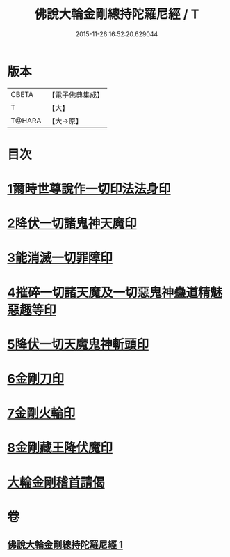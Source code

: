 #+TITLE: 佛說大輪金剛總持陀羅尼經 / T
#+DATE: 2015-11-26 16:52:20.629044
* 版本
 |     CBETA|【電子佛典集成】|
 |         T|【大】     |
 |    T@HARA|【大→原】   |

* 目次
* [[file:KR6j0458_001.txt::0164b26][1爾時世尊說作一切印法法身印]]
* [[file:KR6j0458_001.txt::0164c1][2降伏一切諸鬼神天魔印]]
* [[file:KR6j0458_001.txt::0164c4][3能消滅一切罪障印]]
* [[file:KR6j0458_001.txt::0164c18][4摧碎一切諸天魔及一切惡鬼神蠱道精魅惡趣等印]]
* [[file:KR6j0458_001.txt::0164c29][5降伏一切天魔鬼神斬頭印]]
* [[file:KR6j0458_001.txt::0165a4][6金剛刀印]]
* [[file:KR6j0458_001.txt::0165a9][7金剛火輪印]]
* [[file:KR6j0458_001.txt::0165a18][8金剛藏王降伏魔印]]
* [[file:KR6j0458_001.txt::0166a18][大輪金剛稽首請偈]]
* 卷
** [[file:KR6j0458_001.txt][佛說大輪金剛總持陀羅尼經 1]]
